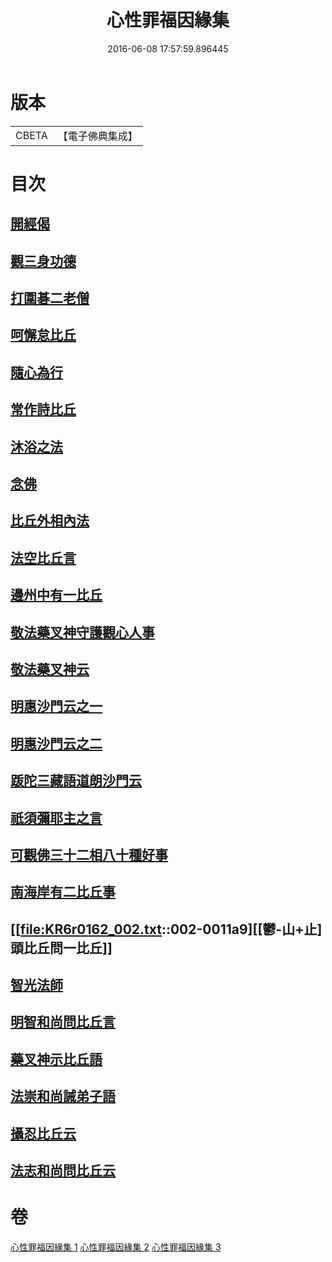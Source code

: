 #+TITLE: 心性罪福因緣集 
#+DATE: 2016-06-08 17:57:59.896445

* 版本
 |     CBETA|【電子佛典集成】|

* 目次
** [[file:KR6r0162_001.txt::001-0001a3][開經偈]]
** [[file:KR6r0162_001.txt::001-0001a14][觀三身功德]]
** [[file:KR6r0162_001.txt::001-0001b8][打圍碁二老僧]]
** [[file:KR6r0162_001.txt::001-0002a1][呵懈怠比丘]]
** [[file:KR6r0162_001.txt::001-0002b4][隨心為行]]
** [[file:KR6r0162_001.txt::001-0002c17][常作詩比丘]]
** [[file:KR6r0162_001.txt::001-0003a18][沐浴之法]]
** [[file:KR6r0162_001.txt::001-0004b5][念佛]]
** [[file:KR6r0162_001.txt::001-0007b14][比丘外相內法]]
** [[file:KR6r0162_002.txt::002-0008a3][法空比丘言]]
** [[file:KR6r0162_002.txt::002-0008a14][邊州中有一比丘]]
** [[file:KR6r0162_002.txt::002-0008b15][敬法藥叉神守護觀心人事]]
** [[file:KR6r0162_002.txt::002-0008c7][敬法藥叉神云]]
** [[file:KR6r0162_002.txt::002-0008c17][明惠沙門云之一]]
** [[file:KR6r0162_002.txt::002-0009a12][明惠沙門云之二]]
** [[file:KR6r0162_002.txt::002-0009b7][䟦陀三藏語道朗沙門云]]
** [[file:KR6r0162_002.txt::002-0009c20][祇須彌耶主之言]]
** [[file:KR6r0162_002.txt::002-0010a21][可觀佛三十二相八十種好事]]
** [[file:KR6r0162_002.txt::002-0010b16][南海岸有二比丘事]]
** [[file:KR6r0162_002.txt::002-0011a9][[鬱-山+止]頭比丘問一比丘]]
** [[file:KR6r0162_002.txt::002-0012c1][智光法師]]
** [[file:KR6r0162_002.txt::002-0014a21][明智和尚問比丘言]]
** [[file:KR6r0162_003.txt::003-0015b6][藥叉神示比丘語]]
** [[file:KR6r0162_003.txt::003-0016b19][法崇和尚誡弟子語]]
** [[file:KR6r0162_003.txt::003-0018a13][攝忍比丘云]]
** [[file:KR6r0162_003.txt::003-0020a7][法志和尚問比丘云]]

* 卷
[[file:KR6r0162_001.txt][心性罪福因緣集 1]]
[[file:KR6r0162_002.txt][心性罪福因緣集 2]]
[[file:KR6r0162_003.txt][心性罪福因緣集 3]]

